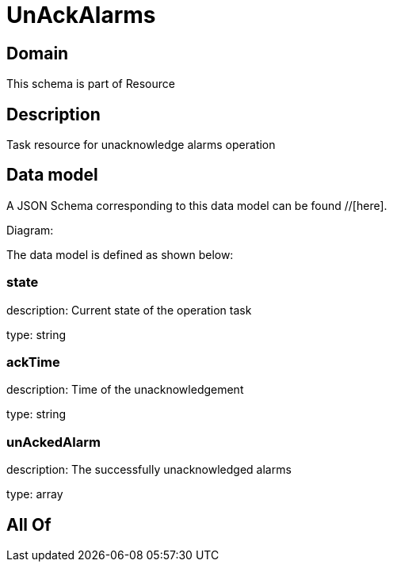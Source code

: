= UnAckAlarms

[#domain]
== Domain

This schema is part of Resource

[#description]
== Description
Task resource for unacknowledge alarms operation


[#data_model]
== Data model

A JSON Schema corresponding to this data model can be found //[here].

Diagram:


The data model is defined as shown below:


=== state
description: Current state of the operation task

type: string


=== ackTime
description: Time of the unacknowledgement

type: string


=== unAckedAlarm
description: The successfully unacknowledged alarms

type: array


[#all_of]
== All Of

